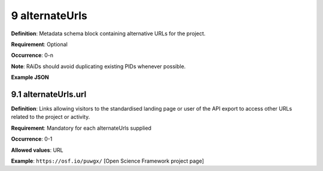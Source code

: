 .. autosummary::
   :toctree: generated

.. _9-alternateUrls:

9 alternateUrls
===============

**Definition**: Metadata schema block containing alternative URLs for the project.

**Requirement**: Optional

**Occurrence**: 0-n

**Note**: RAiDs should avoid duplicating existing PIDs whenever possible.

**Example JSON**

.. _9.1-alternateUrls.url:

9.1 alternateUrls.url
---------------------

**Definition**: Links allowing visitors to the standardised landing page or user of the API export to access other URLs related to the project or activity.

**Requirement**: Mandatory for each alternateUrls supplied

**Occurrence**: 0-1

**Allowed values**: URL

**Example**: ``https://osf.io/puwgx/`` [Open Science Framework project page]